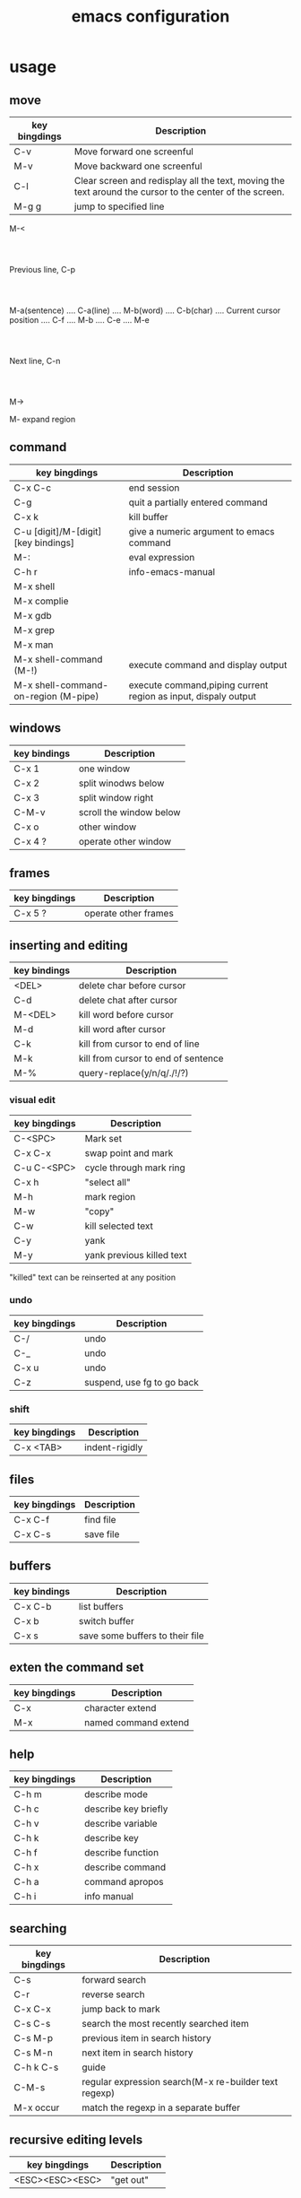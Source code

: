#+title: emacs configuration
#+PROPERTY: header-args:emacs-lisp :tangle ./init.el :mkdirp yes
* usage
** move
| key bingdings | Description                                                                                             |
|---------------+---------------------------------------------------------------------------------------------------------|
| C-v           | Move forward one screenful                                                                              |
| M-v           | Move backward one screenful                                                                             |
| C-l           | Clear screen and redisplay all the text, moving the text around the cursor to the center of the screen. |
| M-g g         | jump to specified line                                                                                  |

                                                                         M-<
                                         				      :
                                         				      :
                                         			      Previous line, C-p
                                         				      :
                                         				      :
 M-a(sentence) .... C-a(line) .... M-b(word) .... C-b(char) .... Current cursor position .... C-f .... M-b .... C-e .... M-e
                                                   			      :
                                                   			      :
                                                   		        Next line, C-n
                                                   			      :
                                                   			      :
                                                                         M->

M- expand region

** command

| key bingdings                        | Description                                                    |
|--------------------------------------+----------------------------------------------------------------|
| C-x C-c                              | end session                                                    |
| C-g                                  | quit a partially entered command                               |
| C-x k                                | kill buffer                                                    |
| C-u [digit]/M-[digit] [key bindings] | give a numeric argument to emacs command                       |
| M-:                                  | eval expression                                                |
| C-h r                                | info-emacs-manual                                              |
| M-x shell                            |                                                                |
| M-x complie                          |                                                                |
| M-x gdb                              |                                                                |
| M-x grep                             |                                                                |
| M-x man                              |                                                                |
| M-x shell-command (M-!)              | execute command and display output                             |
| M-x shell-command-on-region (M-pipe) | execute command,piping current region as input, dispaly output |

** windows

| key bindings | Description             |
|--------------+-------------------------|
| C-x 1        | one window              |
| C-x 2        | split winodws below     |
| C-x 3        | split window right      |
| C-M-v        | scroll the window below |
| C-x o        | other window            |
| C-x 4 ?      | operate other window    |

** frames

| key bingdings | Description          |
|---------------+----------------------|
| C-x 5 ?       | operate other frames |

** inserting and editing

| key bindings | Description                         |
|--------------+-------------------------------------|
| <DEL>        | delete char before cursor           |
| C-d          | delete chat after cursor            |
| M-<DEL>      | kill word before cursor             |
| M-d          | kill word after cursor              |
| C-k          | kill from cursor to end of line     |
| M-k          | kill from cursor to end of sentence |
| M-%          | query-replace(y/n/q/./!/?)          |

*** visual edit

| key bingdings | Description               |
|---------------+---------------------------|
| C-<SPC>       | Mark set                  |
| C-x C-x       | swap point and mark       |
| C-u C-<SPC>   | cycle through mark ring   |
| C-x h         | "select all"              |
| M-h           | mark region               |
| M-w           | "copy"                    |
| C-w           | kill selected text        |
| C-y           | yank                      |
| M-y           | yank previous killed text |

"killed" text can be reinserted at any position

*** undo

| key bingdings | Description                |
|---------------+----------------------------|
| C-/           | undo                       |
| C-_           | undo                       |
| C-x u         | undo                       |
| C-z           | suspend, use fg to go back |

*** shift

| key bingdings | Description    |
|---------------+----------------|
| C-x <TAB>     | indent-rigidly |

** files

| key bingdings | Description |
|---------------+-------------|
| C-x C-f       | find file   |
| C-x C-s       | save file   |

** buffers

| key bindings | Description                     |
|--------------+---------------------------------|
| C-x C-b      | list buffers                    |
| C-x b        | switch buffer                   |
| C-x s        | save some buffers to their file |

** exten the command set

| key bingdings | Description          |
|---------------+----------------------|
| C-x           | character extend     |
| M-x           | named command extend |

** help

| key bingdings | Description          |
|---------------+----------------------|
| C-h m         | describe mode        |
| C-h c         | describe key briefly |
| C-h v         | describe variable    |
| C-h k         | describe key         |
| C-h f         | describe function    |
| C-h x         | describe command     |
| C-h a         | command apropos      |
| C-h i         | info manual          |

** searching

| key bingdings | Description                                           |
|---------------+-------------------------------------------------------|
| C-s           | forward search                                        |
| C-r           | reverse search                                        |
| C-x C-x       | jump back to mark                                     |
| C-s C-s       | search the most recently searched item                |
| C-s M-p       | previous item in search history                       |
| C-s M-n       | next item in search history                           |
| C-h k C-s     | guide                                                 |
| C-M-s         | regular expression search(M-x re-builder text regexp) |
| M-x occur     | match the regexp in a separate buffer                 |

** recursive editing levels

| key bingdings   | Description |
|-----------------+-------------|
| <ESC><ESC><ESC> | "get out"   |

** Dired

| key bindings | Description                                       |
|--------------+---------------------------------------------------|
| C-x C-q      | wdired-change-to-wdired-mode(Editable Dired mode) |
| C-x C-s      | "save" renames the indicated files                |
| M-%          | query-replace                                     |

** keyboard macros

| key bindings | Description                    |
|--------------+--------------------------------|
| <F3>         | start recording                |
| <F4>         | stop recording                 |
| <F4>         | play back macro once           |
| M-5 <F4>     | play back macro 5 times        |
| M-0 <F4>     | play back macro until it fails |

** version control

| key bindings                 | Description                                 |
|------------------------------+---------------------------------------------|
| M-x vc-next-action (C-x v v) | commits the current file                    |
| C-x v =                      | view diff on current file                   |
| C-x v ~                      | show version of current file                |
| C-x v g                      | view annotated version of current file(L/D) |
| C-x v l                      | display a log of previous changes           |

** editing remote files

Tramp

M-: (info "(TRAMP)")

| key bindings                                    | Description |
|-------------------------------------------------+-------------|
| C-x C-f /myname@remotehost:/remote/path/to/file |             |

** Emacs server

M-x server-start or (server-start) in init.el

emacsclient -t

and set $EDITOR="emacslient -t"

* basic

#+begin_src emacs-lisp
  (setq package-check-signature nil)
  ;; 关闭工具栏，tool-bar-mode 即为一个 Minor Mode
  (tool-bar-mode -1)

  ;;关闭菜单栏
  (menu-bar-mode -1)

  (scroll-bar-mode -1)

  ;; 更改光标的样式（不能生效，解决方案见第二集）
  (setq cursor-type 'bar)

  ;; 关闭启动帮助画面
  (setq inhibit-splash-screen 1)

  ;;y-or-n-p 代替 yes or no
  (setq use-short-answers t)

  (global-auto-revert-mode 1)

  ;; 使用空格代替 Tab 缩进
  (setq-default indent-tabs-mode nil)

  ;; 设置缩进宽度为 4 个空格（适合 Rust/C/C++ 等）
  (setq-default tab-width 4)
#+end_src

** font

#+begin_src emacs-lisp
  (set-face-attribute 'default nil
                      :height 150)
#+end_src
* package system

#+begin_src emacs-lisp
  ;; Initialize package sources
  (require 'package)

  (setq package-archives '(("melpa" . "https://melpa.org/packages/")
                           ("org" . "https://orgmode.org/elpa/")
                           ("elpa" . "https://elpa.gnu.org/packages/")))

  (package-initialize)
  (unless package-archive-contents
     (package-refresh-contents))

  ;; Initialize use-package on non-Linux platforms
  (unless (package-installed-p 'use-package)
     (package-install 'use-package))

  (require 'use-package)
  (setq use-package-always-ensure t)
#+end_src

* UI
** theme

#+begin_src emacs-lisp

  (use-package doom-themes
  :ensure t
  :config
  (load-theme 'doom-gruvbox t) ;; 你可以换成 doom-dracula, doom-solarized-dark 等
  (doom-themes-org-config)) ;; 优化 org-mode 配色和样式

#+end_src

* Interface Enhancement
** dash board

#+begin_src emacs-lisp

  (use-package dashboard
    :ensure t
    :config
    (dashboard-setup-startup-hook)
    (setq dashboard-startup-banner "~/.emacs.d/mybanner.txt")
    (setq dashboard-center-content t) ;; 内容居中
    (setq dashboard-items '((recents  . 5)    ;; 最近打开的文件
                            (bookmarks . 5)   ;; 书签
                            (projects . 5)    ;; projectile 项目
                            (agenda . 5)))    ;; 近期日程
    (setq dashboard-set-navigator t)     ;; 显示快捷导航
    (setq dashboard-footer-messages '("Welcome to Emacs!"))
    (setq dashboard-set-footer nil))     ;; 关闭默认 footer

#+end_src

** help sustem

#+begin_src emacs-lisp
  (use-package helpful
    :ensure t
    ;; 快捷键绑定
    :bind (("C-h f" . helpful-callable)          
	       ("C-h v" . helpful-variable)
	       ("C-h k" . helpful-key)
	       ("C-h x" . helpful-command)))           
#+end_src

** Window & Frame Management
*** Layout

#+begin_src emacs-lisp
  (winner-mode 1)
#+end_src
*** Switching
#+begin_src emacs-lisp
  ;;允许通过方向键快速切换窗口
  (windmove-default-keybindings)

  (use-package winum
  :ensure t
  :bind (("M-0" . winum-select-window-0-or-10)
         ("M-1" . winum-select-window-1)
         ("M-2" . winum-select-window-2)
         ("M-3" . winum-select-window-3)
         ("M-4" . winum-select-window-3)
         )
  :config
  (winum-mode))
#+end_src
*** Tabbar
#+begin_src emacs-lisp
  (tab-bar-mode 1)
#+end_src
** Navigation

#+begin_src emacs-lisp
  (use-package ace-window
    :bind ("M-o" . ace-window))

  (use-package avy
      :ensure t
      :bind
      ;;(("M-s c" . avy-goto-char)) ;; 可以绑定到您喜欢的快捷键W
      (("C-;" . avy-goto-char-2)) ;; 可以绑定到您喜欢的快捷键W      
    )

    (use-package imenu-list
    :ensure t
    :bind (("M-g l" . imenu-list-smart-toggle))
    :config
    (setq imenu-list-focus-after-activation t)
    (setq imenu-list-auto-resize t))

#+end_src

** key bindings

#+begin_src emacs-lisp
 ;; ;; Enable Evil
 ;; (use-package evil
 ;;   :init
 ;;   (setq evil-want-integration t)
 ;;   (setq evil-want-keybinding nil)
 ;;   (setq evil-want-C-i-jump nil)
 ;;   (setq evil-want-C-u-scroll t)
 ;;   :ensure t
 ;;   :config
 ;;   (evil-mode 1)    ;; 启用 Evil
 ;;   ;; Use visual line motions even outside of visual-line-mode buffers
 ;;   (evil-global-set-key 'motion "j" 'evil-next-visual-line)
 ;;   (evil-global-set-key 'motion "k" 'evil-previous-visual-line)
 ;; 
 ;;   (evil-set-initial-state 'messages-buffer-mode 'normal)
 ;;   (evil-set-initial-state 'dashboard-mode 'normal))                      
 ;;
 ;; (use-package evil-collection
 ;; :after evil
 ;; :config
 ;; (evil-collection-init))
 ;;
 ;; ;; evil-nerd-commenter: 快速注释代码
 ;;(use-package evil-nerd-commenter
 ;;  :ensure t
 ;;  :bind
 ;;  ("M-/" . evilnc-comment-or-uncomment-lines)) ;; 绑定注释快捷键
#+end_src

** minibuffer

#+begin_src emacs-lisp
  ;; 安装和配置 Helm
  (use-package helm
    :ensure t
    :init
    ;; 基础初始化设置
    (setq helm-move-to-line-cycle-in-source t)  ;; 循环浏览候选项
    (setq helm-M-x-fuzzy-match t) ;; 启用 M-x 模糊匹配
    (setq helm-buffers-fuzzy-matching t)
    (setq helm-recentf-fuzzy-match t)
    :config
    ;; 加载核心配置并启用 Helm
    (helm-mode 1)

    ;; 快捷键绑定
    :bind (("M-x" . helm-M-x)                   ;; 替换默认的 M-x
           ("C-s" . helm-occur)                ;; 切换缓冲区
           ("C-x C-f" . helm-find-files)        ;; 查找文件
           ("C-x b" . helm-mini)                ;; 切换缓冲区
           ("C-x r b" . helm-filtered-bookmarks) ;; 管理书签
           ("M-y" . helm-show-kill-ring)        ;; 剪贴板历史
           ("C-h r" . helm-info-emacs) ;; 打开 Emacs 帮助文档
           ("C-c h o" . helm-occur)
  	 ("C-c b" . helm-mark-ring)
  	 ("C-c B" . helm-global-mark-ring)  	 
           ("M-g i" . helm-imenu)))           ;; 搜索当前缓冲区内容
#+end_src

** Mode-line

#+begin_src emacs-lisp
  
      (use-package doom-modeline
        :ensure t
        :init (doom-modeline-mode 1)
        :config
        (setq doom-modeline-icon nil))

#+end_src

* Editing Enhancement
** Massive Edit

#+begin_src emacs-lisp

  (use-package multiple-cursors
  :ensure t
  :bind (("C-S-c C-S-c" . mc/edit-lines)            ;; 激活多行光标
         ("C->"         . mc/mark-next-like-this)   ;; 标记下一个匹配
         ("C-<"         . mc/mark-previous-like-this) ;; 标记上一个匹配
         ("C-c C-<"     . mc/mark-all-like-this)))  ;; 标记所有匹配

#+end_src
** Quotes & Parenthesis & Delimiters Handling
*** Insert & Edit

#+begin_src emacs-lisp
    (use-package smartparens
      :ensure t
      :config
      (smartparens-global-mode 1)
      :bind
      ("C-c s c" . sp-change-inner))
#+end_src

*** Select

#+begin_src emacs-lisp
  (use-package expand-region
  :ensure t
  :bind ("C-=" . er/expand-region))
#+end_src

** Undo & Redo

#+begin_src emacs-lisp
    ;; undo-tree 配置
  (use-package undo-tree
    :ensure t
    :init
    (setq undo-tree-auto-save-history t) ;; 自动保存 undo-tree 的历史记录
    (setq undo-tree-history-directory-alist '(("." . "~/.emacs.d/undo"))) ;; 设置历史记录存储位置
    (setq undo-tree-visualizer-timestamps t) ;; 在可视化器中显示时间戳
    (setq undo-tree-visualizer-diff t) ;; 在可视化器中显示 diff
    :config
    ;; 启用全局 undo-tree
    (global-undo-tree-mode 1))

#+end_src
** Snippet
#+begin_src emacs-lisp

    (use-package yasnippet
    :ensure t
    :config
    (yas-global-mode 1))

  (use-package yasnippet-snippets
    :ensure t)

#+end_src

* Programming
** languages
#+begin_src emacs-lisp
  (use-package yaml-mode
  :ensure t)

  (use-package thrift
  :ensure t)
#+end_src
** Completion

#+begin_src emacs-lisp

   (use-package company
   :ensure t
   :init
   (global-company-mode 1)
   :config
   (setq company-idle-delay 0.2
         company-minimum-prefix-length 1
         company-selection-wrap-around t)) ;;允许循环选择补全
  ;; ;; company mode 默认选择上一条和下一条候选项命令 M-n M-p
  ;; :bind (("C-n" . company-select-next)
  ;;        ("C-p" . company-select-previous)))
#+end_src

** Jump to Definition / Tagging

#+begin_src emacs-lisp

  ;;helm-gtags?

  ;;  (defun my/update-gtags ()
  ;;  "Update GTAGS in the project root."
  ;;  (when (and (derived-mode-p 'prog-mode) (executable-find "global"))
  ;;    (let ((default-directory (locate-dominating-file default-directory "GTAGS")))
  ;;      (when default-directory
  ;;        (start-process "update-gtags" nil "global" "-u")))))
  ;;
  ;;(add-hook 'after-save-hook #'my/update-gtags)

  (defun update-tags ()
    "在项目根目录重新生成 TAGS 文件."
    (interactive)
    (shell-command "find . -regex '.*\\(c\\|h\\|cpp\\|py\\|java\\|js\\|ts\\|sh\\|php\\|rb\\)' | etags -"))


#+end_src

** LSP Client

#+begin_src emacs-lisp

    (use-package lsp-mode
    :init
    ;; set prefix for lsp-command-keymap (few alternatives - "C-l", "C-c l")
    (setq lsp-keymap-prefix "C-c l")
    :hook (;; replace XXX-mode with concrete major-mode(e. g. python-mode)
           (python-mode . lsp)
           (c-mode . lsp)
           (c++-mode . lsp)
           (go-mode . lsp)
           (rust-mode . lsp)
  	 (web-mode . lsp)
           ;;(html-mode . lsp)
           ;;(css-mode . lsp)
           ;;(js-mode . lsp)
           ;;(typescript-mode . lsp)           
           ;; if you want which-key integration
           (lsp-mode . lsp-enable-which-key-integration))
    :commands lsp)

  ;; optionally
  (use-package lsp-ui :commands lsp-ui-mode)
  ;; if you are helm usero
  (use-package helm-lsp :commands helm-lsp-workspace-symbol)
  ;; if you are ivy user
  ;;(use-package lsp-ivy :commands lsp-ivy-workspace-symbol)
  (use-package lsp-treemacs :commands lsp-treemacs-errors-list)

  ;; optionally if you want to use debugger
  (use-package dap-mode
  :after lsp-mode
  :config
  (dap-mode 1)
  (dap-auto-configure-mode)
  (dap-ui-mode)
  (dap-tooltip-mode 1)
  (dap-ui-controls-mode 1)

  ;;dap-python
  ;;pip install debugpy
  (require 'dap-python)
  (setq dap-python-debugger 'debugpy)
  (setq dap-python-executable "python3")
  ;; (use-package dap-LANGUAGE) to load the dap adapter for your language

  ;;dap-go
  (require 'dap-dlv-go)
  (setq dap-go-debug-program '("dlv" "dap"))
  :bind
  (:map dap-mode-map
      ("<f5>" . dap-debug)
      ("<f6>" . dap-disconnect)
      ("<f7>" . dap-breakpoint-toggle)
      ("<f8>" . dap-continue)      
      ("<f9>" . dap-next)
      ("<f10>" . dap-step-in)
      ("<f11>" . dap-step-out)))

  ;; optional if you want which-key integration
  (use-package which-key
      :config
      (which-key-mode))
#+end_src

*** python

#+begin_src emacs-lisp

  (use-package lsp-pyright
  :ensure t
  :custom (lsp-pyright-langserver-command "pyright") ;; or basedpyright
  :hook (python-mode . (lambda ()
                          (require 'lsp-pyright)
                          (lsp))))  ; or lsp-deferred  

#+end_src

*** rust

#+begin_src emacs-lisp
  (use-package rust-mode
    :ensure t
    :hook (rust-mode . lsp)
    :config
    (setq rust-format-on-save t))
#+end_src

*** go

#+begin_src emacs-lisp

(use-package go-mode
  :ensure t
  :hook ((go-mode . lsp)             ;; 直接 lsp，启动更快
         (before-save . gofmt-before-save)) ;; 保存时自动格式化
  :config
  (setq gofmt-command "goimports"))  ;; 用 goimports 替代 gofmt，自动加 import

#+end_src

*** Web Development

#+begin_src emacs-lisp
(use-package web-mode
    :ensure t
    :mode
    (("\\.html?\\'" . web-mode)    ;; HTML 文件
     ("\\.css\\'"   . web-mode)
     ("\\.js\\'"    . web-mode)
     ("\\.jsx\\'"   . web-mode)
     ("\\.ts\\'"    . web-mode)
     ("\\.tsx\\'"   . web-mode)     
     ("\\.phtml\\'" . web-mode)
     ("\\.php\\'" . web-mode)
     ("\\.tpl\\'" . web-mode)
     ("\\.[agj]sp\\'" . web-mode)
     ("\\.as[cp]x\\'" . web-mode)
     ("\\.erb\\'" . web-mode)
     ("\\.mustache\\'" . web-mode)
     ("\\.djhtml\\'" . web-mode))
    :hook (web-mode . lsp))
#+end_src

** Debugging

TODO

** Error Checking

#+begin_src emacs-lisp

  (use-package flycheck
  :ensure t
  :init (global-flycheck-mode))

#+end_src

** Document

TODO

* Project management

#+begin_src emacs-lisp

(use-package projectile
  :ensure t
  :config
  (projectile-mode +1)
  :bind-keymap
  ("C-c p" . projectile-command-map))

#+end_src
* Note
** org
*** auto tangle init.el

#+begin_src emacs-lisp
  ;; Automatically tangle our Emacs.org config file when we save it
  (defun manjie/org-babel-tangle-config ()
    (when (string-equal (buffer-file-name)
			(expand-file-name "~/.emacs.d/config.org"))
      ;; Dynamic scoping to the rescue
      (let ((org-confirm-babel-evaluate nil))
	(org-babel-tangle))))

  ;;(add-hook 'org-mode-hook (lambda () (add-hook 'after-save-hook 'manjie/org-babel-tangle-config)))
  (add-hook 'after-save-hook
            (lambda ()
              (when (string-equal (buffer-file-name)
                                  (expand-file-name "~/.emacs.d/config.org"))
                (manjie/org-babel-tangle-config))))

#+end_src

*** basic

#+begin_src emacs-lisp

  ;;定义 org 目录
  (setq org-directory "~/org/")

  (defun manjie/org-mode-setup ()
    (org-indent-mode))

  (use-package org
  :hook (org-mode . manjie/org-mode-setup)
  :init
  ;;Org Agenda
  (setq org-agenda-files (directory-files-recursively org-directory "\\.org$"))
  :config
  ;;org中latex相关配置
  (setq org-latex-create-formula-image-program 'dvipng) ;; 使用 dvipng 渲染公式
  (setq org-format-latex-options (plist-put org-format-latex-options :scale 2.0))

  ;;org中图片设置
  (setq org-image-actual-width 300) ;; 默认显示宽度为 300 像素

  ;;org TODO Keywords
  (setq org-todo-keywords
    '((sequence "TODO(t)" "IN-PROGRESS(i)" "WAITING(w)" "|" "DONE(d)" "CANCELLED(c)")))

  ;; 每次 TODO → DONE 会记录一个时间戳，非常适合日志审计和项目回溯。
  (setq org-log-done 'time)

  ;; capture 模板配置
  (setq org-capture-templates
        '(
          ;;todo
          ("t" "TODO" entry
           (file "~/org/tasks.org")
           "* TODO %?\n:%^{tag}:\nCREATED: %U\nDEADLINE: %^{Deadline}t\n")

          ("d" "daily report" entry
           (file+datetree "~/org/reports.org")
           "* Daily Report\n:daily_report:%^{Tag}:\nCREATED: %U\n\n%?\n")

          ("w" "Weekly Report" entry
           (file+datetree "~/org/reports.org")
           "* Weekly Report\n:weekly_report:%^{Tag}:\nCREATED: %U\n\nCompleted This Week:\n- %?\n\nPlans for Next Week:\n- \n\nIssues & Thoughts:\n- \n")
          ))

  ;;org-capture 快捷键配置
  (global-set-key (kbd "C-c c") 'org-capture)
  ;;org-agenda 快捷键配置
  (global-set-key (kbd "C-c a") 'org-agenda) ;; 绑定快捷键
  )

  ;; ;; 启用 cdlatex 支持 LaTeX 输入
  ;; (use-package cdlatex
  ;;   :hook (org-mode . turn-on-org-cdlatex)) ;; 在 org-mode 中启用 cdlatex
#+end_src

*** org babel

#+begin_src emacs-lisp

(with-eval-after-load 'org  
  ;; 启用 Org Babel 对 language 的支持
  (org-babel-do-load-languages
   'org-babel-load-languages
   '((python . t)
     (dot . t)      ;; 启用 Graphviz
     (emacs-lisp . t)
     (shell . t)
     )))

#+end_src

*** org ui

#+begin_src emacs-lisp

  ;;美化列表符号
  (use-package org-bullets
  :ensure t
  :hook (org-mode . org-bullets-mode))
  
#+end_src

* Version control

#+begin_src emacs-lisp
  (use-package magit
    :ensure t
    :bind (("C-x g" . magit-status)   ;; 快速打开 magit-status
           ("C-x M-g" . magit-dispatch) ;; 打开 magit 调度菜单
           ("C-c M-g" . magit-file-dispatch)) ;; 文件级操作
    :config
    (setq magit-display-buffer-function #'magit-display-buffer-fullframe-status-v1)) ;; 全屏显示 magit-status

(use-package diff-hl
  :ensure t
  :hook ((yaml-mode . diff-hl-mode)
         (prog-mode . diff-hl-mode))
  :config
  (diff-hl-flydiff-mode)
  (diff-hl-margin-mode))  
#+end_src

* Integration
** Console

#+begin_src emacs-lisp

  ;;(use-package vterm
  ;;  :ensure )
  ;;
  ;;;;按 C-c t 可以打开/关闭 vterm，类似于 Guake 终端
  ;;(use-package vterm-toggle
  ;;  :ensure t
  ;;  :bind (("C-c t" . vterm-toggle)))
  ;;
  ;;(setq vterm-term-environment-variable "xterm-256color")

  (use-package multi-term
  :ensure t
  :config
  (setq multi-term-program "/bin/zsh") ;; 你也可以用 zsh
  :bind
  (("C-c t N" . multi-term)          ;; 新建一个 term
   ("C-c t p" . multi-term-prev)     ;; 上一个 term
   ("C-c t n" . multi-term-next)))   ;; 下一个 term


#+end_src

** Search

#+begin_src emacs-lisp
  (use-package helm-ag
    :ensure t
    :config
    (setq helm-ag-base-command "rg --no-heading --smart-case") ;; 让 helm-ag 使用 ripgrep
    (setq helm-ag-insert-at-point 'symbol) ;; 默认使用光标处的单词作为搜索关键字
    (setq helm-ag-fuzzy-match t)) ;; 启用模糊匹配

  (global-set-key (kbd "C-c g") 'helm-ag) ;; 当前目录搜索
  (global-set-key (kbd "M-s s") 'helm-do-ag) ;; 交互式搜索
  ;;(global-set-key (kbd "C-c p g") 'helm-projectile-ag) ;; 在 `projectile` 项目中搜索

   (use-package wgrep
   :ensure t
   :config
   ;; 配置 wgrep
   (setq wgrep-auto-save-buffer t) ;; 自动保存编辑后的结果到文件
   (setq wgrep-enable-key "e"))    ;; 按 `e` 启用 wgrep 模式

  (use-package wgrep-ag
  :ensure t)

#+end_src

** Google

#+begin_src emacs-lisp

(use-package google-translate
  :ensure t
  :custom
  (google-translate-backend-method 'curl)
  (google-translate-default-source-language "en")
  (google-translate-default-target-language "zh-CN")
  :bind (("M-s t" . google-translate-at-point)
         ("M-s T" . google-translate-query-translate)))

#+end_src

* TODO Latex
* Internet
** Browser

#+begin_src emacs-lisp

  (global-set-key (kbd "C-c w") 'eww)

#+end_src

* TODO DevOps

#+begin_src emacs-lisp
;; Docker 管理
(use-package docker
  :ensure t
  :bind ("C-c d" . docker)  ;; 绑定快捷键快速打开 docker 管理界面
  :config
  (setq docker-command "docker"))  ;; 如果你有自定义的 docker 命令路径，可以在这里配置
#+end_src

* Screencasting

#+begin_src emacs-lisp
(use-package keycast
  :ensure t
  :config
  (keycast-tab-bar-mode))  
#+end_src

* Performance

#+begin_src emacs-lisp

  ;;垃圾回收阈值
  (setq gc-cons-threshold (* 100 1000 1000))  ;; 100 MB
  ;;进程输出缓冲大小
  (setq read-process-output-max (* 4 1024 1024))  ;; 4 MB

#+end_src
